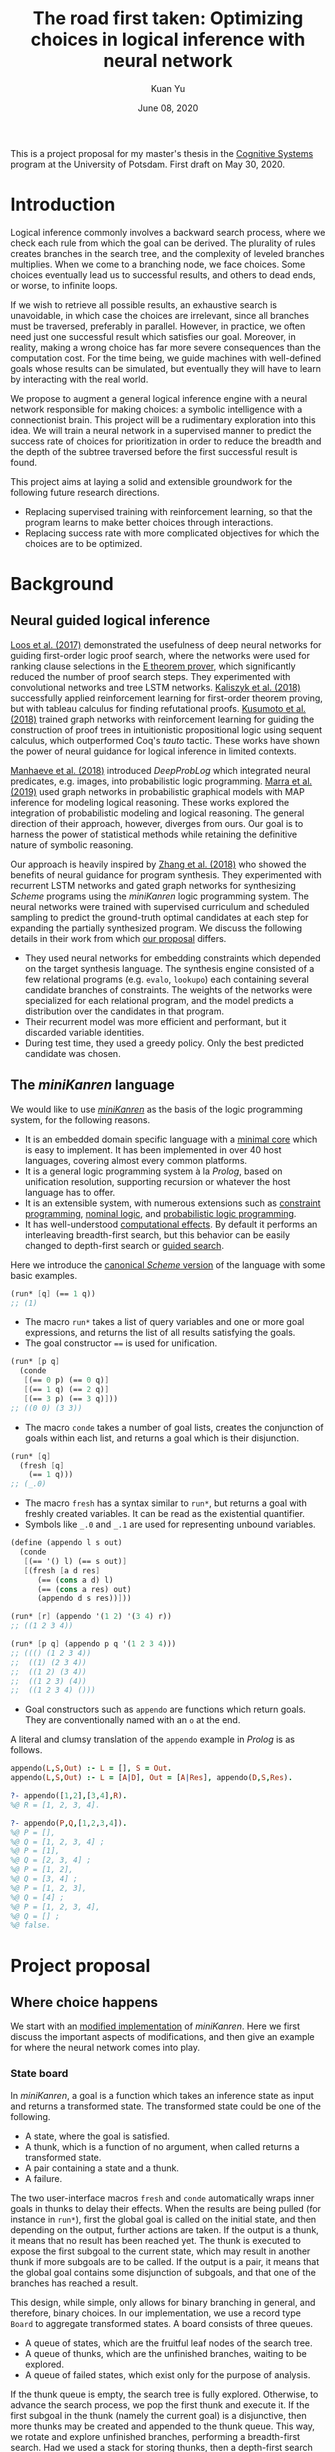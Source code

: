 #+TITLE: The road first taken: Optimizing choices in logical inference with neural network
#+DATE: June 08, 2020
#+AUTHOR: Kuan Yu

This is a project proposal for my master's thesis in the [[http://www.ling.uni-potsdam.de/cogsys/][Cognitive Systems]] program at the University of Potsdam.
First draft on May 30, 2020.

* Introduction

Logical inference commonly involves a backward search process,
where we check each rule from which the goal can be derived.
The plurality of rules creates branches in the search tree,
and the complexity of leveled branches multiplies.
When we come to a branching node, we face choices.
Some choices eventually lead us to successful results,
and others to dead ends,
or worse, to infinite loops.

If we wish to retrieve all possible results,
an exhaustive search is unavoidable,
in which case the choices are irrelevant,
since all branches must be traversed, preferably in parallel.
However, in practice, we often need just one successful result which satisfies our goal.
Moreover, in reality, making a wrong choice has far more severe consequences than the computation cost.
For the time being, we guide machines with well-defined goals whose results can be simulated,
but eventually they will have to learn by interacting with the real world.

We propose to augment a general logical inference engine with a neural network responsible for making choices:
a symbolic intelligence with a connectionist brain.
This project will be a rudimentary exploration into this idea.
We will train a neural network in a supervised manner to predict the success rate of choices for prioritization
in order to reduce the breadth and the depth of the subtree traversed before the first successful result is found.

This project aims at laying a solid and extensible groundwork for the following future research directions.
- Replacing supervised training with reinforcement learning, so that the program learns to make better choices through interactions.
- Replacing success rate with more complicated objectives for which the choices are to be optimized.

* Background

** Neural guided logical inference

[[https://arxiv.org/abs/1701.06972][Loos et al. (2017)]] demonstrated the usefulness of deep neural networks for guiding first-order logic proof search,
where the networks were used for ranking clause selections in the [[https://wwwlehre.dhbw-stuttgart.de/~sschulz/E/E.html][E theorem prover]],
which significantly reduced the number of proof search steps.
They experimented with convolutional networks and tree LSTM networks.
[[https://arxiv.org/abs/1805.07563][Kaliszyk et al. (2018)]] successfully applied reinforcement learning for first-order theorem proving,
but with tableau calculus for finding refutational proofs.
[[https://arxiv.org/abs/1811.00796][Kusumoto et al. (2018)]] trained graph networks with reinforcement learning
for guiding the construction of proof trees in intuitionistic propositional logic using sequent calculus,
which outperformed Coq's /tauto/ tactic.
These works have shown the power of neural guidance for logical inference in limited contexts.

[[https://arxiv.org/abs/1805.10872][Manhaeve et al. (2018)]] introduced /DeepProbLog/
which integrated neural predicates, e.g. images, into probabilistic logic programming.
[[https://arxiv.org/abs/1901.04195][Marra et al. (2019)]] used graph networks in probabilistic graphical models
with MAP inference for modeling logical reasoning.
These works explored the integration of probabilistic modeling and logical reasoning.
The general direction of their approach, however, diverges from ours.
Our goal is to harness the power of statistical methods
while retaining the definitive nature of symbolic reasoning.

Our approach is heavily inspired by [[https://arxiv.org/abs/1809.02840][Zhang et al. (2018)]]
who showed the benefits of neural guidance for program synthesis.
They experimented with recurrent LSTM networks and gated graph networks
for synthesizing /Scheme/ programs using the /miniKanren/ logic programming system.
The neural networks were trained with supervised curriculum and scheduled sampling
to predict the ground-truth optimal candidates at each step for expanding the partially synthesized program.
We discuss the following details in their work from which [[sec-proposal][our proposal]] differs.

- They used neural networks for embedding constraints which depended on the target synthesis language.
  The synthesis engine consisted of a few relational programs (e.g. =evalo=, =lookupo=)
  each containing several candidate branches of constraints.
  The weights of the networks were specialized for each relational program,
  and the model predicts a distribution over the candidates in that program.
- Their recurrent model was more efficient and performant, but it discarded variable identities.
- During test time, they used a greedy policy.  Only the best predicted candidate was chosen.

** The /miniKanren/ language

We would like to use [[http://minikanren.org/][/miniKanren/]] as the basis of the logic programming system,
for the following reasons.

- It is an embedded domain specific language with a [[http://webyrd.net/scheme-2013/papers/HemannMuKanren2013.pdf][minimal core]] which is easy to implement.
  It has been implemented in over 40 host languages,
  covering almost every common platforms.
- It is a general logic programming system à la /Prolog/,
  based on unification resolution,
  supporting recursion or whatever the host language has to offer.
- It is an extensible system, with numerous extensions
  such as [[http://www.schemeworkshop.org/2011/papers/Alvis2011.pdf][constraint programming]], [[http://webyrd.net/alphamk/alphamk_workshop.pdf][nominal logic]], and [[https://github.com/webyrd/probKanren][probabilistic logic programming]].
- It has well-understood [[http://okmij.org/ftp/papers/LogicT.pdf][computational effects]].
  By default it performs an interleaving breadth-first search,
  but this behavior can be easily changed to depth-first search or [[http://webyrd.net/scheme-2013/papers/Swords2013.pdf][guided search]].

Here we introduce the [[https://github.com/webyrd/miniKanren-with-symbolic-constraints][canonical /Scheme/ version]] of the language with some basic examples.

#+BEGIN_SRC scheme
(run* [q] (== 1 q))
;; (1)
#+END_SRC

- The macro =run*= takes a list of query variables and one or more goal expressions,
  and returns the list of all results satisfying the goals.
- The goal constructor ~==~ is used for unification.

#+BEGIN_SRC scheme
(run* [p q]
  (conde
   [(== 0 p) (== 0 q)]
   [(== 1 q) (== 2 q)]
   [(== 3 p) (== 3 q)]))
;; ((0 0) (3 3))
#+END_SRC

- The macro =conde= takes a number of goal lists,
  creates the conjunction of goals within each list,
  and returns a goal which is their disjunction.

#+BEGIN_SRC scheme
(run* [q]
  (fresh [q]
    (== 1 q)))
;; (_.0)
#+END_SRC

- The macro =fresh= has a syntax similar to =run*=,
  but returns a goal with freshly created variables.
  It can be read as the existential quantifier.
- Symbols like =_.0= and =_.1= are used for representing unbound variables.

#+BEGIN_SRC scheme
(define (appendo l s out)
  (conde
   [(== '() l) (== s out)]
   [(fresh [a d res]
      (== (cons a d) l)
      (== (cons a res) out)
      (appendo d s res))]))

(run* [r] (appendo '(1 2) '(3 4) r))
;; ((1 2 3 4))

(run* [p q] (appendo p q '(1 2 3 4)))
;; ((() (1 2 3 4))
;;  ((1) (2 3 4))
;;  ((1 2) (3 4))
;;  ((1 2 3) (4))
;;  ((1 2 3 4) ()))
#+END_SRC

- Goal constructors such as =appendo= are functions which return goals.
  They are conventionally named with an =o= at the end.

A literal and clumsy translation of the =appendo= example in /Prolog/ is as follows.

#+BEGIN_SRC prolog
appendo(L,S,Out) :- L = [], S = Out.
appendo(L,S,Out) :- L = [A|D], Out = [A|Res], appendo(D,S,Res).

?- appendo([1,2],[3,4],R).
%@ R = [1, 2, 3, 4].

?- appendo(P,Q,[1,2,3,4]).
%@ P = [],
%@ Q = [1, 2, 3, 4] ;
%@ P = [1],
%@ Q = [2, 3, 4] ;
%@ P = [1, 2],
%@ Q = [3, 4] ;
%@ P = [1, 2, 3],
%@ Q = [4] ;
%@ P = [1, 2, 3, 4],
%@ Q = [] ;
%@ false.
#+END_SRC

* <<sec-proposal>>Project proposal

** Where choice happens

We start with an [[https://github.com/ysmiraak/phynaster/blob/9c0e813833ed6bb1c78f89e46e249a4d6ccc9017/src/phynaster/logic2.clj#L85-L92][modified implementation]] of /miniKanren/.
Here we first discuss the important aspects of modifications,
and then give an example for where the neural network comes into play.

*** State board

In /miniKanren/, a goal is a function which takes an inference state as input and returns a transformed state.
The transformed state could be one of the following.

- A state, where the goal is satisfied.
- A thunk, which is a function of no argument, when called returns a transformed state.
- A pair containing a state and a thunk.
- A failure.

The two user-interface macros =fresh= and =conde= automatically wraps inner goals in thunks to delay their effects.
When the results are being pulled (for instance in =run*=),
first the global goal is called on the initial state,
and then depending on the output,
further actions are taken.
If the output is a thunk, it means that no result has been reached yet.
The thunk is executed to expose the first subgoal to the current state,
which may result in another thunk if more subgoals are to be called.
If the output is a pair, it means that the global goal contains some disjunction of subgoals,
and that one of the branches has reached a result.

This design, while simple, only allows for binary branching in general, and therefore, binary choices.
In our implementation, we use a record type =Board= to aggregate transformed states.
A board consists of three queues.

- A queue of states, which are the fruitful leaf nodes of the search tree.
- A queue of thunks, which are the unfinished branches, waiting to be explored.
- A queue of failed states, which exist only for the purpose of analysis.

If the thunk queue is empty, the search tree is fully explored.
Otherwise, to advance the search process,
we pop the first thunk and execute it.
If the first subgoal in the thunk (namely the current goal) is a disjunctive,
then more thunks may be created and appended to the thunk queue.
This way, we rotate and explore unfinished branches,
performing a breadth-first search.
Had we used a stack for storing thunks,
then a depth-first search would be performed.

As an example, the following global goal with five subgoals in a nested disjunctive form
will expose and explore those subgoals in their indexed order.

#+BEGIN_SRC clojure
(| g1
   (| (| g4
         g5)
      g3)
   g2)
#+END_SRC

To prioritize the exploration of difference branches,
we simply use a priority queue for storing thunks,
with the priorities assigned by the neural network model.

*** Descriptive goals

We added descriptions to the goals in the form of symbolic expressions,
which are used by the neural network model for predicting the probability of success.

The symbolic descriptions are constructed inductively as follows.

<<def-description>>
#+BEGIN_EXAMPLE
Description :=
| (ConstraintName Data ...)
| (& Description ...)
| (| Description ...)

ConstraintName :=
| ==
| !=
| domain
| ...

Data :=
| Constant
| Variable
| List

List := (list* Data ... Tail)
Tail := nil | Variable
#+END_EXAMPLE

The symbols in the language are from either
a finite pool of constants,
a finite pool of variables,
or a fixed pool of special symbols including constraint names, =&=, =|=, =list*=, and =nil=.

The constants and variables are atomic data.
Compound data are represented as lists.
Here we use a special list format =list*=,
which is a hybrid between =cons= and =list=.
On one hand,
the =cons= cell representation (e.g. =(cons a (cons b (cons c nil)))=) results in deeply nested expressions,
making it slower for the neural network to process,
and the gradient flow during backpropagation difficult.
On the other hand,
the flatten =list= representation (e.g. =(list a b c)=) lacks the ability to have a logical variable sitting as the tail,
which removes the usefulness of lists for representing partially generated expressions during logical inference.
Therefore, we adopt a hybrid representation =list*=,
translating =(cons a (cons b (cons c tail)))= as =(list* a b c tail)=
where =tail= is either =nil= or a logical variable.
This method gives us an efficient list representation retaining its inductive structure
which makes it expressive enough for representing arbitrary algebraic expressions.

A goal description is a symbolic expression whose head is a special symbol representing the goal constructor.
Goal constructors include constraints (equality ~==~, disequality ~!=~, finite domain =domain=, etc.)
and connectives (=&= and =|=).

*** <<sec-example>>Example

Here is a sample goal description.
For readability, we use keywords (=:p=, =:q=, and =:r=) to represent logical variables.

#+BEGIN_SRC clojure
(& (== (list* 1 :p :r) :q)
   (| (& (== :r nil)
         (== :p 2))
      (== :p 4))
   (!= (list* 1 2 nil) :q))
#+END_SRC

This global goal contains one disjunctive with two branches.
After initialization, the inference board contains two thunks,
each containing its current local goal with the respective description as follows.

#+BEGIN_SRC clojure
;; thunk 1
(& (== :r nil)
   (== :p 2))
;; thunk 2
(== :p 4)
#+END_SRC

We will run a neural network on the global goal description,
as well as the local goal descriptions,
to produce embedded representations in a shared vector space.
For each thunk,
the global embedding and the local embedding are then combined in the final output layer to predict its success rate.

A useful neural network should rank thunk 2 higher than thunk 1,
since thunk 1 will fails due to the disequality constraint,
but thunk 2 will produce one successful result.

#+BEGIN_SRC clojure
{:p 4, :q (1 4 . ?0), :r ?0}
#+END_SRC

Namely,
=:p= unifies with the constant =4=,
=:q= unifies with the list =(list* 1 4 :r)=,
and =:r= remains unbound.

*** Problem: recursive goals

Consider =nato=, a recursively defined goal.

#+BEGIN_SRC scheme
(define (nato n)
  (| (== 'z n)
     (fresh [m]
       (== (list* 's m) n)
       (nato m))))
#+END_SRC

While this goal can be constructed and executed without termination problems,
due to its recursive part being contained in a thunk,
the description of this goal, however, is an infinite expression.

#+BEGIN_SRC clojure
(| (== 'z :n)
   (& (== (list* 's :n') :n)
      (| (== 'z :n')
         (& (== (list* 's :n'') :n')
            (| (== 'z :n'')
               (& (== (list* 's :n''') :n'')
                  ...))))))
#+END_SRC

We propose an ad hoc treatment to this problem:
We replace the recursive part of the description with a special expression =(rec Variable ...)=
where =rec= is a new special symbol.

This way, the goal =(nato :n)= has the following global description.

#+BEGIN_SRC clojure
(| (== 'z :n)
   (& (== (list* 's :n') :n)
      (rec :n')))
#+END_SRC

And the subgoal =(rec :n')= when dethunked will have the following description.

#+BEGIN_SRC clojure
(| (== 'z :n')
   (& (== (list* 's :n'') :n')
      (rec :n'')))
#+END_SRC

** Neural network

As mentioned in the [[sec-example][example]] above,
we will use a neural network to predict the success rate of a thunk based on its global and local goal descriptions.
Here we first describe a recursive attention network for embedding descriptions,
and then discuss the training process.

*** Description embedding

Following the [[def-description][definition of descriptions]] above,
we propose to embed each sub-expression recursively using one attention network.

We start with a learned embedding matrix for special symbols and atomic data types.
The embedding matrix consists of three regions,
respectively for special symbols, constants, and variables.
The number of special symbols are predetermined by the logic programming language,
crucially the available types of constraints.
Although an indefinite number of constants and variables are needed for solving problems of arbitrary complexities,
we have to sacrifice that flexibility in order to interface with the neural model.
Luckily, in practice, most problems require only a manageable amount of constants and variables.
The success rate of a goal should stay invariant under consistent permutations of variables.
This invariance must be learned to the model (see [[sec-training][training]]).
Likewise, with the limited types of constraints under consideration (equality, disequality, and finite domain),
the mapping of constants is permutable as well.

After the embedding lookup for the aforementioned atomic symbols,
we use the attention network to embed each compound expression =(expr-0 expr-1 ... expr-N)= recursively.
We follow the attention mechanism of [[https://arxiv.org/abs/1706.03762][Vaswani et al. (2017)]]
and apply it in two stages.
Firstly, self-attention allows each sub-expression to query all other sub-expressions,
producing \(N+1\) vectors, which are sometimes known as annotations in the literature.
Secondly, we take the annotation for the head expression =expr-0= to query the annotations for the other sub-expressions,
producing the final embedding vector for the whole expression.

One major characteristic of attention networks in comparison to the alternatives such as recurrent or convolutional networks
is that they are naturally positional invariant.
For instance, there is no difference in processing ~(== p q)~ versus ~(== q p)~,
or =(& f g)= versus =(& g f)=.
This property is a big advantage since all goal constructors under our consideration are commutative.
However, for lists, such as =(list* a b c ... tail)=,
the sequential ordering of sub-expressions are important.
Here we apply the commonly used sinusoidal position encoding.

*** <<sec-training>>Training

The neural network is trained to predict the success rate of a thunk in a supervised manner.

In the simple case, a thunk when executed either fails or produces a successful state.
The target for prediction is binary.
However, when the thunk contains disjunctive goals,
then more thunks will be produced,
some of which may fail, and others succeed.
As long as all the spawned thunks terminate,
we can still take the success ratio,
and train the model to minimize binary cross entropy.

In the worst case, the thunk may recursively spawn infinitely many,
or a finite but intractable number of thunks.
Then the success rate has to be estimated.
Techniques from reinforcement learning may be useful here,
such as Monte Carlo tree search.
However, we do not expect this to happen for problems under our consideration.
Note that not all recursive goals produce infinitely spawning thunks,
since some constraints may fail the recursive branch.
Problems in practice can usually be described with constraints
which make the solution space finite,
and improve the efficiency of search.

One major obstacle in training a recursive model is that the training examples are difficult to batch.
We propose an experimental method for mini-batching.
Each batch is produced from just one example,
but with randomized mappings for constants and variables.
The model should learn the invariance of mapping permutation,
and rely on no additional information in the embedding apart from the different identities of constants and variables.
The effectiveness of this method is up to investigation.
We will examine the embedding matrix and the attention alignment to analyse what the model learns,
and adjust our method accordingly.

** Evaluation

The purpose of the neural network model is to assign weights to choices,
so that the logical inference engine could prioritize branches which are more likely to succeed.

We propose two metrics for evaluation.

1. The number of dead ends (failure states) met before finding the first successful result.
2. The number of choices made in producing the first successful result.

These two metrics reflect the cost of inference regarding respectively the breadth of search and the depth of search.

We will reserve examples from each problem category,
and compare the metrics when running inference on them
with and without the neural network model.

* Timeline planning

** June

- Find adviser and refine project idea.
- Determine problem datasets.
- Complete miniKanren implementation.
- Produce training data.
- Register thesis.

** July & August

- Train neural network.
- Evaluation and introspection.
- Adjustments and further experiments.

** September

- Finish thesis paper.
